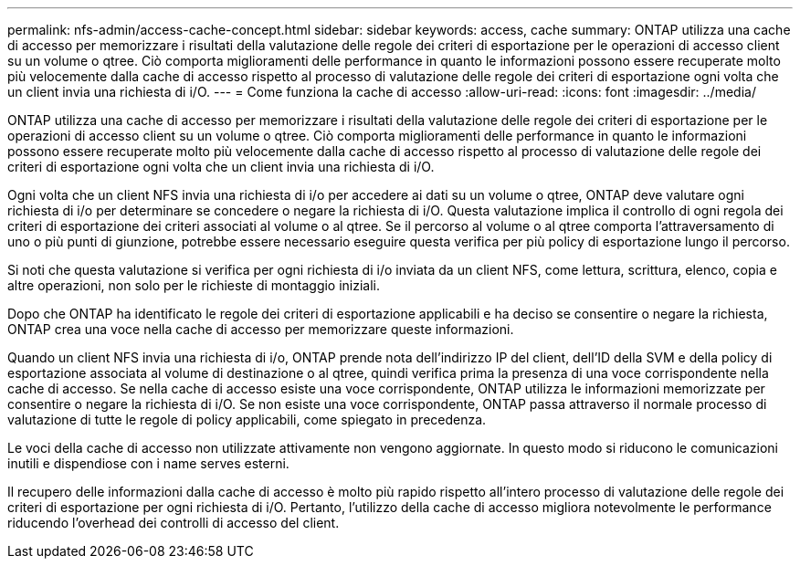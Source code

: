 ---
permalink: nfs-admin/access-cache-concept.html 
sidebar: sidebar 
keywords: access, cache 
summary: ONTAP utilizza una cache di accesso per memorizzare i risultati della valutazione delle regole dei criteri di esportazione per le operazioni di accesso client su un volume o qtree. Ciò comporta miglioramenti delle performance in quanto le informazioni possono essere recuperate molto più velocemente dalla cache di accesso rispetto al processo di valutazione delle regole dei criteri di esportazione ogni volta che un client invia una richiesta di i/O. 
---
= Come funziona la cache di accesso
:allow-uri-read: 
:icons: font
:imagesdir: ../media/


[role="lead"]
ONTAP utilizza una cache di accesso per memorizzare i risultati della valutazione delle regole dei criteri di esportazione per le operazioni di accesso client su un volume o qtree. Ciò comporta miglioramenti delle performance in quanto le informazioni possono essere recuperate molto più velocemente dalla cache di accesso rispetto al processo di valutazione delle regole dei criteri di esportazione ogni volta che un client invia una richiesta di i/O.

Ogni volta che un client NFS invia una richiesta di i/o per accedere ai dati su un volume o qtree, ONTAP deve valutare ogni richiesta di i/o per determinare se concedere o negare la richiesta di i/O. Questa valutazione implica il controllo di ogni regola dei criteri di esportazione dei criteri associati al volume o al qtree. Se il percorso al volume o al qtree comporta l'attraversamento di uno o più punti di giunzione, potrebbe essere necessario eseguire questa verifica per più policy di esportazione lungo il percorso.

Si noti che questa valutazione si verifica per ogni richiesta di i/o inviata da un client NFS, come lettura, scrittura, elenco, copia e altre operazioni, non solo per le richieste di montaggio iniziali.

Dopo che ONTAP ha identificato le regole dei criteri di esportazione applicabili e ha deciso se consentire o negare la richiesta, ONTAP crea una voce nella cache di accesso per memorizzare queste informazioni.

Quando un client NFS invia una richiesta di i/o, ONTAP prende nota dell'indirizzo IP del client, dell'ID della SVM e della policy di esportazione associata al volume di destinazione o al qtree, quindi verifica prima la presenza di una voce corrispondente nella cache di accesso. Se nella cache di accesso esiste una voce corrispondente, ONTAP utilizza le informazioni memorizzate per consentire o negare la richiesta di i/O. Se non esiste una voce corrispondente, ONTAP passa attraverso il normale processo di valutazione di tutte le regole di policy applicabili, come spiegato in precedenza.

Le voci della cache di accesso non utilizzate attivamente non vengono aggiornate. In questo modo si riducono le comunicazioni inutili e dispendiose con i name serves esterni.

Il recupero delle informazioni dalla cache di accesso è molto più rapido rispetto all'intero processo di valutazione delle regole dei criteri di esportazione per ogni richiesta di i/O. Pertanto, l'utilizzo della cache di accesso migliora notevolmente le performance riducendo l'overhead dei controlli di accesso del client.
